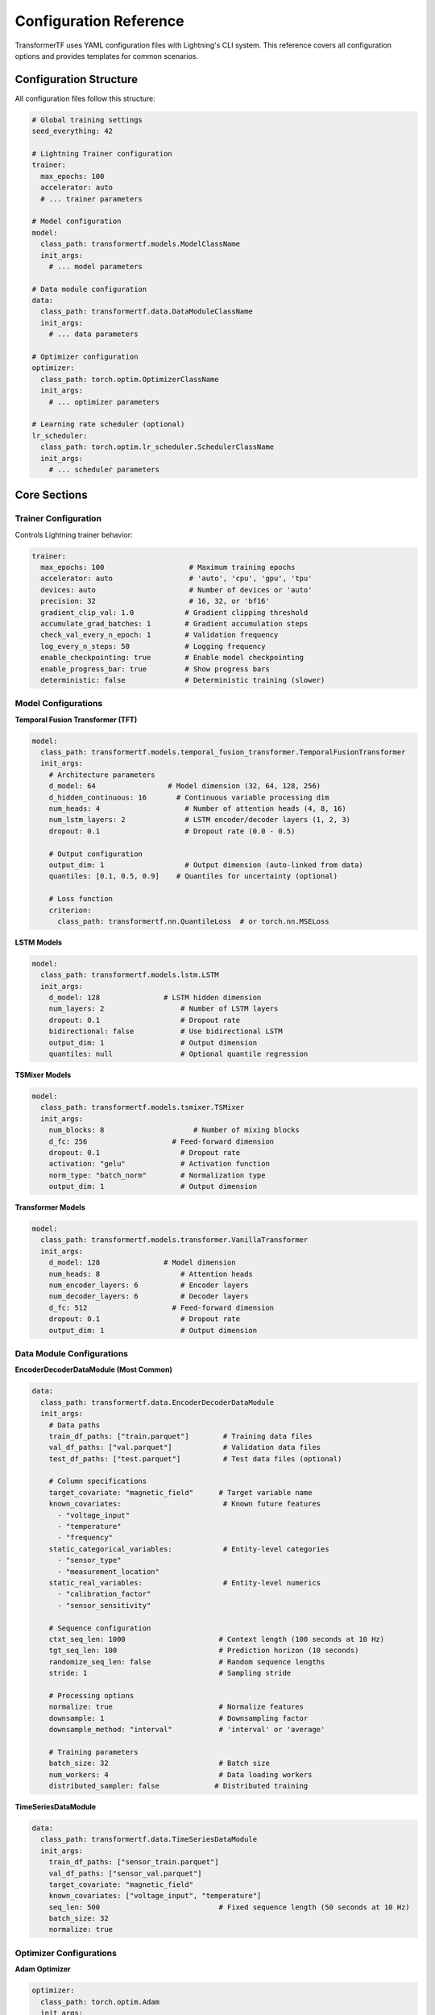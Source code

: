 Configuration Reference
=======================

TransformerTF uses YAML configuration files with Lightning's CLI system. This reference covers all configuration options and provides templates for common scenarios.

Configuration Structure
-----------------------

All configuration files follow this structure:

.. code-block:: yaml

   # Global training settings
   seed_everything: 42

   # Lightning Trainer configuration
   trainer:
     max_epochs: 100
     accelerator: auto
     # ... trainer parameters

   # Model configuration
   model:
     class_path: transformertf.models.ModelClassName
     init_args:
       # ... model parameters

   # Data module configuration
   data:
     class_path: transformertf.data.DataModuleClassName
     init_args:
       # ... data parameters

   # Optimizer configuration
   optimizer:
     class_path: torch.optim.OptimizerClassName
     init_args:
       # ... optimizer parameters

   # Learning rate scheduler (optional)
   lr_scheduler:
     class_path: torch.optim.lr_scheduler.SchedulerClassName
     init_args:
       # ... scheduler parameters

Core Sections
-------------

Trainer Configuration
~~~~~~~~~~~~~~~~~~~~~

Controls Lightning trainer behavior:

.. code-block:: yaml

   trainer:
     max_epochs: 100                    # Maximum training epochs
     accelerator: auto                  # 'auto', 'cpu', 'gpu', 'tpu'
     devices: auto                      # Number of devices or 'auto'
     precision: 32                      # 16, 32, or 'bf16'
     gradient_clip_val: 1.0            # Gradient clipping threshold
     accumulate_grad_batches: 1        # Gradient accumulation steps
     check_val_every_n_epoch: 1        # Validation frequency
     log_every_n_steps: 50             # Logging frequency
     enable_checkpointing: true        # Enable model checkpointing
     enable_progress_bar: true         # Show progress bars
     deterministic: false              # Deterministic training (slower)

Model Configurations
~~~~~~~~~~~~~~~~~~~~

**Temporal Fusion Transformer (TFT)**

.. code-block:: yaml

   model:
     class_path: transformertf.models.temporal_fusion_transformer.TemporalFusionTransformer
     init_args:
       # Architecture parameters
       d_model: 64                 # Model dimension (32, 64, 128, 256)
       d_hidden_continuous: 16       # Continuous variable processing dim
       num_heads: 4                    # Number of attention heads (4, 8, 16)
       num_lstm_layers: 2              # LSTM encoder/decoder layers (1, 2, 3)
       dropout: 0.1                    # Dropout rate (0.0 - 0.5)

       # Output configuration
       output_dim: 1                   # Output dimension (auto-linked from data)
       quantiles: [0.1, 0.5, 0.9]    # Quantiles for uncertainty (optional)

       # Loss function
       criterion:
         class_path: transformertf.nn.QuantileLoss  # or torch.nn.MSELoss

**LSTM Models**

.. code-block:: yaml

   model:
     class_path: transformertf.models.lstm.LSTM
     init_args:
       d_model: 128               # LSTM hidden dimension
       num_layers: 2                  # Number of LSTM layers
       dropout: 0.1                   # Dropout rate
       bidirectional: false           # Use bidirectional LSTM
       output_dim: 1                  # Output dimension
       quantiles: null                # Optional quantile regression

**TSMixer Models**

.. code-block:: yaml

   model:
     class_path: transformertf.models.tsmixer.TSMixer
     init_args:
       num_blocks: 8                     # Number of mixing blocks
       d_fc: 256                    # Feed-forward dimension
       dropout: 0.1                   # Dropout rate
       activation: "gelu"             # Activation function
       norm_type: "batch_norm"        # Normalization type
       output_dim: 1                  # Output dimension

**Transformer Models**

.. code-block:: yaml

   model:
     class_path: transformertf.models.transformer.VanillaTransformer
     init_args:
       d_model: 128               # Model dimension
       num_heads: 8                   # Attention heads
       num_encoder_layers: 6          # Encoder layers
       num_decoder_layers: 6          # Decoder layers
       d_fc: 512                    # Feed-forward dimension
       dropout: 0.1                   # Dropout rate
       output_dim: 1                  # Output dimension

Data Module Configurations
~~~~~~~~~~~~~~~~~~~~~~~~~~

**EncoderDecoderDataModule (Most Common)**

.. code-block:: yaml

   data:
     class_path: transformertf.data.EncoderDecoderDataModule
     init_args:
       # Data paths
       train_df_paths: ["train.parquet"]        # Training data files
       val_df_paths: ["val.parquet"]            # Validation data files
       test_df_paths: ["test.parquet"]          # Test data files (optional)

       # Column specifications
       target_covariate: "magnetic_field"      # Target variable name
       known_covariates:                        # Known future features
         - "voltage_input"
         - "temperature"
         - "frequency"
       static_categorical_variables:            # Entity-level categories
         - "sensor_type"
         - "measurement_location"
       static_real_variables:                   # Entity-level numerics
         - "calibration_factor"
         - "sensor_sensitivity"

       # Sequence configuration
       ctxt_seq_len: 1000                      # Context length (100 seconds at 10 Hz)
       tgt_seq_len: 100                        # Prediction horizon (10 seconds)
       randomize_seq_len: false                # Random sequence lengths
       stride: 1                               # Sampling stride

       # Processing options
       normalize: true                         # Normalize features
       downsample: 1                           # Downsampling factor
       downsample_method: "interval"           # 'interval' or 'average'

       # Training parameters
       batch_size: 32                          # Batch size
       num_workers: 4                          # Data loading workers
       distributed_sampler: false             # Distributed training

**TimeSeriesDataModule**

.. code-block:: yaml

   data:
     class_path: transformertf.data.TimeSeriesDataModule
     init_args:
       train_df_paths: ["sensor_train.parquet"]
       val_df_paths: ["sensor_val.parquet"]
       target_covariate: "magnetic_field"
       known_covariates: ["voltage_input", "temperature"]
       seq_len: 500                            # Fixed sequence length (50 seconds at 10 Hz)
       batch_size: 32
       normalize: true

Optimizer Configurations
~~~~~~~~~~~~~~~~~~~~~~~~

**Adam Optimizer**

.. code-block:: yaml

   optimizer:
     class_path: torch.optim.Adam
     init_args:
       lr: 0.001                      # Learning rate (1e-5 to 1e-2)
       betas: [0.9, 0.999]           # Adam betas
       weight_decay: 1e-4            # L2 regularization
       eps: 1e-8                     # Numerical stability

**AdamW Optimizer**

.. code-block:: yaml

   optimizer:
     class_path: torch.optim.AdamW
     init_args:
       lr: 0.001
       betas: [0.9, 0.999]
       weight_decay: 0.01            # Higher weight decay for AdamW
       eps: 1e-8

**Ranger Optimizer** (Advanced)

.. code-block:: yaml

   optimizer:
     class_path: pytorch_optimizer.Ranger
     init_args:
       lr: 0.001
       alpha: 0.5                    # RAdam parameter
       betas: [0.95, 0.999]         # Different betas
       n_sma_threshold: 5           # SMA threshold
       weight_decay: 1e-4

Learning Rate Schedulers
~~~~~~~~~~~~~~~~~~~~~~~

**ReduceLROnPlateau** (Recommended)

.. code-block:: yaml

   lr_scheduler:
     class_path: torch.optim.lr_scheduler.ReduceLROnPlateau
     init_args:
       mode: min                     # 'min' for loss, 'max' for accuracy
       factor: 0.5                   # LR reduction factor
       patience: 5                   # Epochs to wait
       threshold: 1e-4               # Minimum change threshold
       verbose: true                 # Log LR changes

**StepLR**

.. code-block:: yaml

   lr_scheduler:
     class_path: torch.optim.lr_scheduler.StepLR
     init_args:
       step_size: 10                 # Epochs between reductions
       gamma: 0.1                    # Reduction factor

**CosineAnnealingLR**

.. code-block:: yaml

   lr_scheduler:
     class_path: torch.optim.lr_scheduler.CosineAnnealingLR
     init_args:
       T_max: 50                     # Maximum epochs
       eta_min: 1e-6                 # Minimum learning rate

Configuration Templates
----------------------

Basic Univariate Forecasting
~~~~~~~~~~~~~~~~~~~~~~~~~~~~

Simple LSTM for single time series:

.. code-block:: yaml

   seed_everything: 42

   trainer:
     max_epochs: 100
     accelerator: auto
     gradient_clip_val: 1.0

   model:
     class_path: transformertf.models.lstm.LSTM
     init_args:
       d_model: 64
       num_layers: 2
       dropout: 0.1

   data:
     class_path: transformertf.data.TimeSeriesDataModule
     init_args:
       train_df_paths: ["data/train.parquet"]
       val_df_paths: ["data/val.parquet"]
       target_covariate: "value"
       seq_len: 50
       batch_size: 32
       normalize: true

   optimizer:
     class_path: torch.optim.Adam
     init_args:
       lr: 0.001

Complex Multivariate Forecasting
~~~~~~~~~~~~~~~~~~~~~~~~~~~~~~~~

TFT with uncertainty quantification:

.. code-block:: yaml

   seed_everything: 42

   trainer:
     max_epochs: 150
     accelerator: auto
     gradient_clip_val: 1.0
     precision: 16                   # Mixed precision training

   model:
     class_path: transformertf.models.temporal_fusion_transformer.TemporalFusionTransformer
     init_args:
       d_model: 128
       d_hidden_continuous: 32
       num_heads: 8
       num_lstm_layers: 2
       dropout: 0.15
       quantiles: [0.05, 0.25, 0.5, 0.75, 0.95]
       criterion:
         class_path: transformertf.nn.QuantileLoss

   data:
     class_path: transformertf.data.EncoderDecoderDataModule
     init_args:
       train_df_paths: ["data/train.parquet"]
       val_df_paths: ["data/val.parquet"]
       target_covariate: "demand"
       known_covariates:
         - "temperature"
         - "humidity"
         - "day_of_week"
         - "hour_of_day"
         - "is_holiday"
       static_categorical_variables:
         - "location_id"
         - "store_type"
       ctxt_seq_len: 336              # 2 weeks
       tgt_seq_len: 48                # 2 days
       batch_size: 16
       normalize: true
       num_workers: 4

   optimizer:
     class_path: torch.optim.AdamW
     init_args:
       lr: 0.0005
       weight_decay: 0.01

   lr_scheduler:
     class_path: torch.optim.lr_scheduler.ReduceLROnPlateau
     init_args:
       mode: min
       factor: 0.5
       patience: 10

High-Performance Training
~~~~~~~~~~~~~~~~~~~~~~~~

Optimized for fast training on large datasets:

.. code-block:: yaml

   seed_everything: 42

   trainer:
     max_epochs: 50
     accelerator: gpu
     devices: 2                      # Multi-GPU training
     strategy: ddp                   # Distributed training
     precision: 16                   # Mixed precision
     gradient_clip_val: 1.0
     accumulate_grad_batches: 2      # Gradient accumulation
     sync_batchnorm: true           # Sync batch norm across GPUs

   model:
     class_path: transformertf.models.tsmixer.TSMixer
     init_args:
       num_blocks: 12
       d_fc: 512
       dropout: 0.1
       activation: "gelu"
       compile_model: true            # PyTorch compilation

   data:
     class_path: transformertf.data.EncoderDecoderDataModule
     init_args:
       train_df_paths: ["data/large_train.parquet"]
       val_df_paths: ["data/large_val.parquet"]
       target_covariate: "target"
       known_covariates: ["feat1", "feat2", "feat3"]
       ctxt_seq_len: 168
       tgt_seq_len: 24
       batch_size: 128               # Larger batch size
       num_workers: 8                # More workers
       distributed_sampler: true     # For multi-GPU

   optimizer:
     class_path: pytorch_optimizer.Ranger
     init_args:
       lr: 0.002                     # Higher LR for larger batch

Transfer Learning Template
~~~~~~~~~~~~~~~~~~~~~~~~~

Fine-tune pre-trained model:

.. code-block:: yaml

   # Add transfer checkpoint path
   transfer_ckpt: "path/to/pretrained_model.ckpt"

   seed_everything: 42

   trainer:
     max_epochs: 30                  # Fewer epochs for fine-tuning
     accelerator: auto
     gradient_clip_val: 1.0

   model:
     class_path: transformertf.models.temporal_fusion_transformer.TemporalFusionTransformer
     init_args:
       # Must match pre-trained model architecture
       d_model: 64
       num_heads: 4
       num_lstm_layers: 2
       # ... other parameters from original model

   data:
     class_path: transformertf.data.EncoderDecoderDataModule
     init_args:
       train_df_paths: ["new_domain_train.parquet"]
       val_df_paths: ["new_domain_val.parquet"]
       # Data configuration for new domain
       # Must be compatible with pre-trained model

   optimizer:
     class_path: torch.optim.Adam
     init_args:
       lr: 0.0001                    # Lower LR for fine-tuning

Parameter Guidelines
-------------------

Model Architecture
~~~~~~~~~~~~~~~~~

**Temporal Fusion Transformer:**
- ``d_model``: 32-256, higher for complex data
- ``num_heads``: 4-16, should divide ``d_model``
- ``d_hidden_continuous``: 8-64, typically d_model/2-4
- ``num_lstm_layers``: 1-3, more layers for longer sequences
- ``dropout``: 0.1-0.3, higher for overfitting

**LSTM:**
- ``d_model``: 32-512, scale with data complexity
- ``num_layers``: 1-4, diminishing returns beyond 3
- ``dropout``: 0.1-0.5, apply between layers

**TSMixer:**
- ``num_blocks``: 4-16, more blocks for complex patterns
- ``d_fc``: 128-1024, typically 2-4x model dimension

Data Configuration
~~~~~~~~~~~~~~~~~

**Sequence Lengths:**
- ``ctxt_seq_len``: 1-4x seasonal period (24h, 168h, 8760h)
- ``tgt_seq_len``: 1-50% of context length
- Memory scales quadratically with sequence length

**Batch Size:**
- Start with 32, adjust based on memory and convergence
- Larger batches (64-128) for stable training
- Smaller batches (8-16) for limited memory

**Features:**
- Include temporal features (hour, day, month)
- Normalize continuous variables
- Limit categorical cardinality (<100 unique values)

Training Parameters
~~~~~~~~~~~~~~~~~~

**Learning Rate:**
- Adam: 1e-4 to 1e-2, typically 1e-3
- Larger models need lower LR
- Use scheduling for best results

**Epochs:**
- 50-200 epochs typical
- Use early stopping with patience 10-20
- Monitor validation loss, not training loss

**Gradient Clipping:**
- Always use gradient_clip_val: 1.0
- Prevents gradient explosion in RNNs/Transformers

Common Patterns
--------------

Override Default Parameters
~~~~~~~~~~~~~~~~~~~~~~~~~~

.. code-block:: yaml

   # Override specific trainer defaults
   trainer:
     max_epochs: 200
     # Other parameters use Lightning defaults

   # Override specific model parameters
   model:
     class_path: transformertf.models.temporal_fusion_transformer.TemporalFusionTransformer
     init_args:
       dropout: 0.2
       # Other parameters use model defaults

Multiple Datasets
~~~~~~~~~~~~~~~~

.. code-block:: yaml

   data:
     class_path: transformertf.data.EncoderDecoderDataModule
     init_args:
       train_df_paths:
         - "data/location_1_train.parquet"
         - "data/location_2_train.parquet"
         - "data/location_3_train.parquet"
       val_df_paths:
         - "data/location_1_val.parquet"
         - "data/location_2_val.parquet"

Custom Transforms
~~~~~~~~~~~~~~~~

.. code-block:: yaml

   data:
     class_path: transformertf.data.EncoderDecoderDataModule
     init_args:
       # ... other parameters
       extra_transforms:
         temperature:
           - class_path: transformertf.data.transform.LogTransform
         target:
           - class_path: transformertf.data.transform.DiscreteFunctionTransform
             init_args:
               x: "calibration_data.csv"

Validation and Testing
---------------------

Configuration Validation
~~~~~~~~~~~~~~~~~~~~~~~

TransformerTF automatically validates configurations:

- Parameter linking between data and model
- Required parameters presence
- Value range checks
- Compatibility verification

To validate without training:

.. code-block:: bash

   transformertf fit --config config.yml --fast_dev_run 1

Best Practices
~~~~~~~~~~~~~

1. **Start Simple**: Begin with basic configurations and add complexity
2. **Use Templates**: Modify provided templates rather than writing from scratch
3. **Version Control**: Keep configuration files in version control
4. **Documentation**: Add comments to complex configurations
5. **Validation**: Test configurations with fast_dev_run
6. **Reproducibility**: Always set seed_everything for reproducible results
